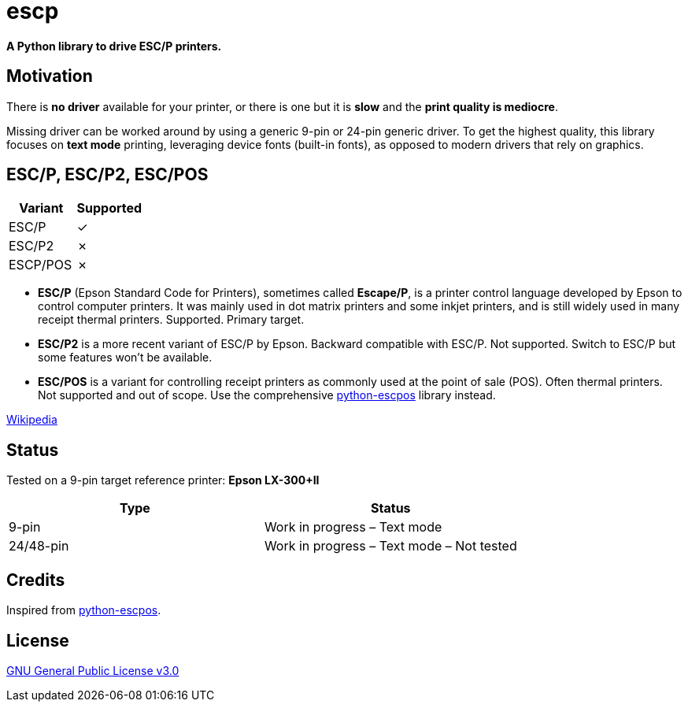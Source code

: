 # escp

**A Python library to drive ESC/P printers.**

## Motivation

There is **no driver** available for your printer, or there is one but it is **slow** and the **print quality is mediocre**.

Missing driver can be worked around by using a generic 9-pin or 24-pin generic driver. To get the highest quality, this library focuses on **text mode** printing, leveraging device fonts (built-in fonts), as opposed to modern drivers that rely on graphics.

## ESC/P, ESC/P2, ESC/POS

[cols="1,1"]
|===
|Variant |Supported

|ESC/P
|✓

|ESC/P2
|✗

|ESCP/POS
|✗
|===

- **ESC/P** (Epson Standard Code for Printers), sometimes called *Escape/P*, is a printer control language developed by Epson to control computer printers. It was mainly used in dot matrix printers and some inkjet printers, and is still widely used in many receipt thermal printers. Supported. Primary target.
- **ESC/P2** is a more recent variant of ESC/P by Epson. Backward compatible with ESC/P. Not supported. Switch to ESC/P but some features won't be available.
- **ESC/POS** is a variant for controlling receipt printers as commonly used at the point of sale (POS). Often thermal printers. Not supported and out of scope. Use the comprehensive https://github.com/python-escpos/python-escpos[python-escpos] library instead.

https://en.wikipedia.org/wiki/ESC/P[Wikipedia]

## Status

Tested on a 9-pin target reference printer: **Epson LX-300+II**

[cols="1,1"]
|===
|Type |Status

|9-pin
|Work in progress – Text mode

|24/48-pin
|Work in progress – Text mode – Not tested
|===

## Credits

Inspired from https://github.com/python-escpos/python-escpos[python-escpos].

## License

https://www.gnu.org/licenses/gpl-3.0.txt[GNU General Public License v3.0]
